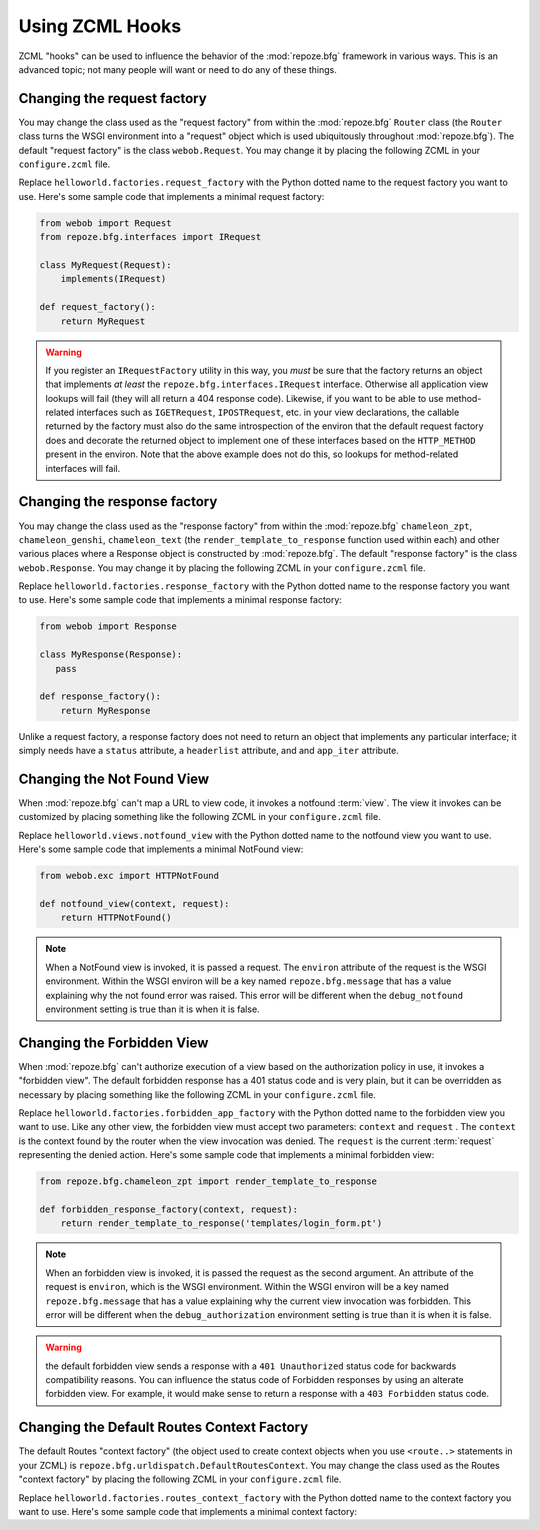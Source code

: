 .. _hooks_chapter:

Using ZCML Hooks
================

ZCML "hooks" can be used to influence the behavior of the
:mod:`repoze.bfg` framework in various ways.  This is an advanced
topic; not many people will want or need to do any of these things.

Changing the request factory
----------------------------

You may change the class used as the "request factory" from within the
:mod:`repoze.bfg` ``Router`` class (the ``Router`` class turns the
WSGI environment into a "request" object which is used ubiquitously
throughout :mod:`repoze.bfg`).  The default "request factory" is the
class ``webob.Request``.  You may change it by placing the following
ZCML in your ``configure.zcml`` file.

.. code-block:: xml
   :linenos:

   <utility provides="repoze.bfg.interfaces.IRequestFactory"
            component="helloworld.factories.request_factory"/>

Replace ``helloworld.factories.request_factory`` with the Python
dotted name to the request factory you want to use.  Here's some
sample code that implements a minimal request factory:

.. code-block:: python

   from webob import Request
   from repoze.bfg.interfaces import IRequest

   class MyRequest(Request):
       implements(IRequest)

   def request_factory():
       return MyRequest

.. warning:: If you register an ``IRequestFactory`` utility in this
   way, you *must* be sure that the factory returns an object that
   implements *at least* the ``repoze.bfg.interfaces.IRequest``
   interface.  Otherwise all application view lookups will fail (they
   will all return a 404 response code).  Likewise, if you want to be
   able to use method-related interfaces such as ``IGETRequest``,
   ``IPOSTRequest``, etc. in your view declarations, the callable
   returned by the factory must also do the same introspection of the
   environ that the default request factory does and decorate the
   returned object to implement one of these interfaces based on the
   ``HTTP_METHOD`` present in the environ.  Note that the above
   example does not do this, so lookups for method-related interfaces
   will fail.

Changing the response factory
-----------------------------

You may change the class used as the "response factory" from within
the :mod:`repoze.bfg` ``chameleon_zpt``, ``chameleon_genshi``,
``chameleon_text`` (the ``render_template_to_response`` function used
within each) and other various places where a Response object is
constructed by :mod:`repoze.bfg`.  The default "response factory" is
the class ``webob.Response``.  You may change it by placing the
following ZCML in your ``configure.zcml`` file.

.. code-block:: xml
   :linenos:

   <utility provides="repoze.bfg.interfaces.IResponseFactory"
            component="helloworld.factories.response_factory"/>

Replace ``helloworld.factories.response_factory`` with the Python
dotted name to the response factory you want to use.  Here's some
sample code that implements a minimal response factory:

.. code-block:: python

   from webob import Response

   class MyResponse(Response):
      pass

   def response_factory():
       return MyResponse

Unlike a request factory, a response factory does not need to return
an object that implements any particular interface; it simply needs
have a ``status`` attribute, a ``headerlist`` attribute, and and
``app_iter`` attribute.

Changing the Not Found View
---------------------------

When :mod:`repoze.bfg` can't map a URL to view code, it invokes a
notfound :term:`view`. The view it invokes can be customized by
placing something like the following ZCML in your ``configure.zcml``
file.

.. code-block:: xml
   :linenos:

   <utility provides="repoze.bfg.interfaces.INotFoundView"
            component="helloworld.views.notfound_view"/>

Replace ``helloworld.views.notfound_view`` with the Python dotted name
to the notfound view you want to use.  Here's some sample code that
implements a minimal NotFound view:

.. code-block:: python

   from webob.exc import HTTPNotFound

   def notfound_view(context, request):
       return HTTPNotFound()

.. note:: When a NotFound view is invoked, it is passed a request.
   The ``environ`` attribute of the request is the WSGI environment.
   Within the WSGI environ will be a key named ``repoze.bfg.message``
   that has a value explaining why the not found error was raised.
   This error will be different when the ``debug_notfound``
   environment setting is true than it is when it is false.

Changing the Forbidden View
---------------------------

When :mod:`repoze.bfg` can't authorize execution of a view based on
the authorization policy in use, it invokes a "forbidden view".  The
default forbidden response has a 401 status code and is very plain,
but it can be overridden as necessary by placing something like the
following ZCML in your ``configure.zcml`` file.

.. code-block:: xml
   :linenos:

   <utility provides="repoze.bfg.interfaces.IForbiddenView"
            component="helloworld.views.forbidden_view"/>

Replace ``helloworld.factories.forbidden_app_factory`` with the Python
dotted name to the forbidden view you want to use.  Like any other
view, the forbidden view must accept two parameters: ``context`` and
``request`` .  The ``context`` is the context found by the router when
the view invocation was denied.  The ``request`` is the current
:term:`request` representing the denied action.  Here's some sample
code that implements a minimal forbidden view:

.. code-block:: python

   from repoze.bfg.chameleon_zpt import render_template_to_response

   def forbidden_response_factory(context, request):
       return render_template_to_response('templates/login_form.pt')

.. note:: When an forbidden view is invoked, it is passed
   the request as the second argument.  An attribute of the request is
   ``environ``, which is the WSGI environment.  Within the WSGI
   environ will be a key named ``repoze.bfg.message`` that has a value
   explaining why the current view invocation was forbidden.  This
   error will be different when the ``debug_authorization``
   environment setting is true than it is when it is false.

.. warning:: the default forbidden view sends a response with a ``401
   Unauthorized`` status code for backwards compatibility reasons.
   You can influence the status code of Forbidden responses by using
   an alterate forbidden view.  For example, it would make sense to
   return a response with a ``403 Forbidden`` status code.

.. _changing_routes_context_factory:

Changing the Default Routes Context Factory
-------------------------------------------

The default Routes "context factory" (the object used to create
context objects when you use ``<route..>`` statements in your ZCML) is
``repoze.bfg.urldispatch.DefaultRoutesContext``.  You may change the
class used as the Routes "context factory" by placing the following
ZCML in your ``configure.zcml`` file.

.. code-block:: xml
   :linenos:

   <utility provides="repoze.bfg.interfaces.IRoutesContextFactory"
            component="helloworld.factories.routes_context_factory"/>

Replace ``helloworld.factories.routes_context_factory`` with the
Python dotted name to the context factory you want to use.  Here's
some sample code that implements a minimal context factory:

.. code-block:: python
   :linenos:

   class RoutesContextFactory(object):
       def __init__(self, **kw):
           self.__dict__.update(kw)

